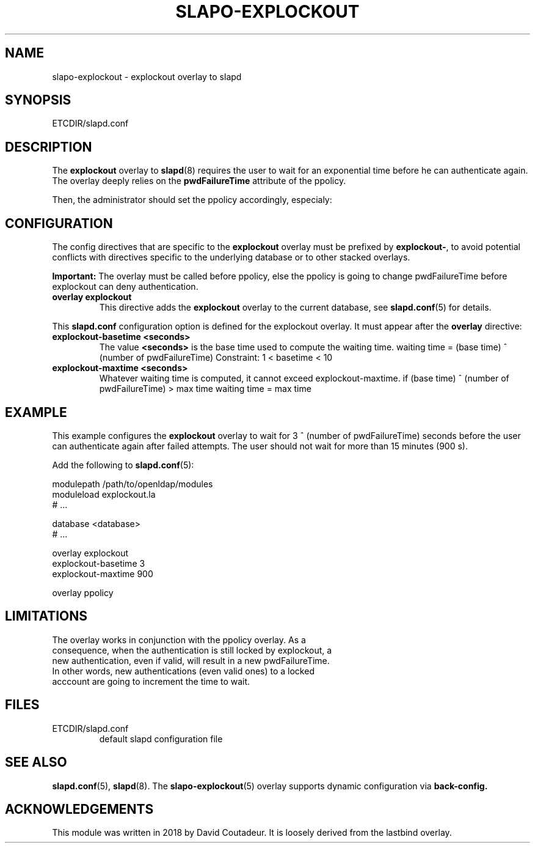 .TH SLAPO-EXPLOCKOUT 5 "RELEASEDATE" "OpenLDAP LDVERSION"
.\" Copyright 2018 David Coutadeur, All Rights Reserved.
.\" $OpenLDAP$
.SH NAME
slapo-explockout \- explockout overlay to slapd
.SH SYNOPSIS
ETCDIR/slapd.conf
.SH DESCRIPTION
The
.B explockout
overlay to
.BR slapd (8)
requires the user to wait for an exponential time before he can authenticate again.
The overlay deeply relies on the 
.B pwdFailureTime
attribute of the ppolicy.

Then, the administrator should set the ppolicy accordingly, especialy:

.TS
tab (@);
l lx.
@T{
.B pwdFailureCountInterval
number of seconds before the failed attemps are dropped
T}
@T{
.B pwdLockout
activation of the lockout failure
T}
@T{
.B pwdMaxFailure
number of authorized failed authentication attempts
T}
@T{
.B pwdLockoutDuration
number of seconds the password cannot be used after too many failed authentications
T}
@T{
.B pwdMaxRecordedFailure
maximum number of attributes pwdFailureTime stored in the user entry
T}
.TE



.SH CONFIGURATION
The config directives that are specific to the
.B explockout
overlay must be prefixed by
.BR explockout\- ,
to avoid potential conflicts with directives specific to the underlying 
database or to other stacked overlays.

.B Important:
The overlay must be called before ppolicy, else the ppolicy is going to change pwdFailureTime before explockout can deny authentication.

.TP
.B overlay explockout
This directive adds the
.B explockout
overlay to the current database, see
.BR slapd.conf (5)
for details.

.LP
This
.B slapd.conf
configuration option is defined for the explockout overlay. It must
appear after the
.B overlay
directive:
.TP
.B explockout-basetime <seconds>
The value 
.B <seconds>
is the base time used to compute the waiting time.
waiting time = (base time) ^ (number of pwdFailureTime)
Constraint: 1 < basetime < 10

.TP
.B explockout-maxtime <seconds>
Whatever waiting time is computed, it cannot exceed explockout-maxtime.
if (base time) ^ (number of pwdFailureTime) > max time
waiting time = max time

.SH EXAMPLE
This example configures the
.B explockout
overlay to wait for 3 ^ (number of pwdFailureTime) seconds
before the user can authenticate again after failed attempts.
The user should not wait for more than 15 minutes (900 s).

Add the following to
.BR slapd.conf (5):

.LP
.nf
    modulepath /path/to/openldap/modules
    moduleload explockout.la
    # ...

    database <database>
    # ...

    overlay explockout
    explockout-basetime 3
    explockout-maxtime 900

    overlay ppolicy
.fi
.LP

.SH LIMITATIONS
.TP
The overlay works in conjunction with the ppolicy overlay. As a consequence, when the authentication is still locked by explockout, a new authentication, even if valid, will result in a new pwdFailureTime. In other words, new authentications (even valid ones) to a locked acccount are going to increment the time to wait.

.SH FILES
.TP
ETCDIR/slapd.conf
default slapd configuration file
.SH SEE ALSO
.BR slapd.conf (5),
.BR slapd (8).
The
.BR slapo-explockout (5)
overlay supports dynamic configuration via
.BR back-config.
.SH ACKNOWLEDGEMENTS
.P
This module was written in 2018 by David Coutadeur. It is loosely
derived from the lastbind overlay.
